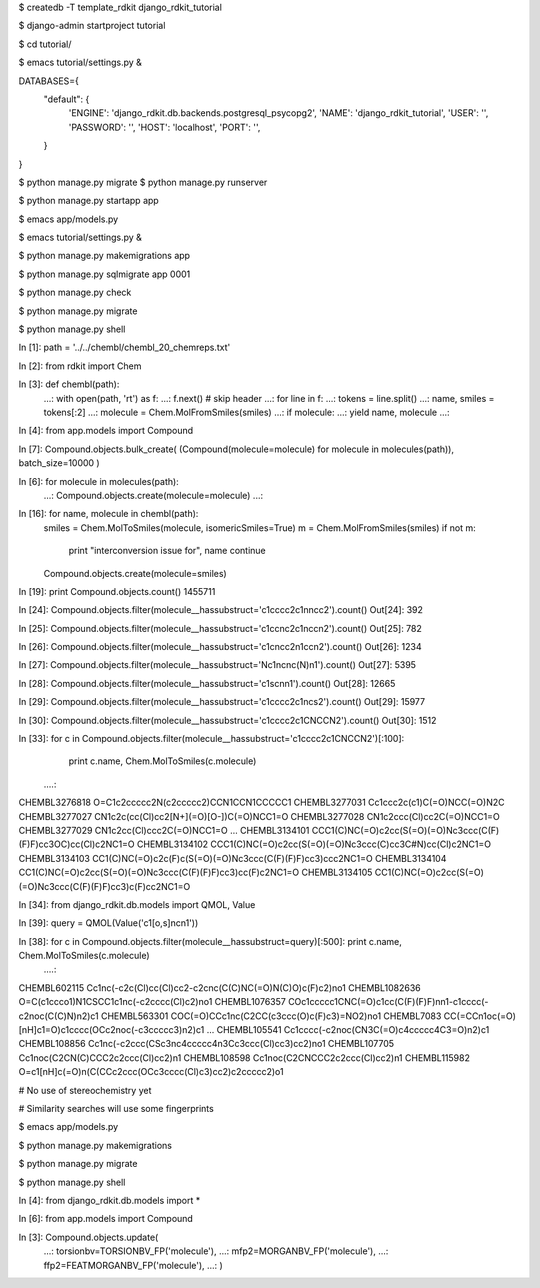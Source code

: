 $ createdb -T template_rdkit django_rdkit_tutorial

$ django-admin startproject tutorial

$ cd tutorial/

$ emacs tutorial/settings.py &

DATABASES={
    "default": {
        'ENGINE': 'django_rdkit.db.backends.postgresql_psycopg2',
        'NAME': 'django_rdkit_tutorial',
        'USER': '',
        'PASSWORD': '',
        'HOST': 'localhost',
        'PORT': '',
    }
}

$ python manage.py migrate
$ python manage.py runserver

$ python manage.py startapp app

$ emacs app/models.py

$ emacs tutorial/settings.py &

$ python manage.py makemigrations app

$ python manage.py sqlmigrate app 0001

$ python manage.py check

$ python manage.py migrate

$ python manage.py shell

In [1]: path = '../../chembl/chembl_20_chemreps.txt'

In [2]: from rdkit import Chem

In [3]: def chembl(path):
   ...:     with open(path, 'rt') as f:
   ...:         f.next() # skip header
   ...:         for line in f:
   ...:             tokens = line.split()
   ...:             name, smiles = tokens[:2]
   ...:             molecule = Chem.MolFromSmiles(smiles)
   ...:             if molecule:
   ...:                 yield name, molecule
   ...:                 

In [4]: from app.models import Compound

In [7]: Compound.objects.bulk_create(
(Compound(molecule=molecule) for molecule in molecules(path)),
batch_size=10000
)

In [6]: for molecule in molecules(path):
   ...:     Compound.objects.create(molecule=molecule)
   ...:    

In [16]: for name, molecule in chembl(path):
    smiles = Chem.MolToSmiles(molecule, isomericSmiles=True)
    m = Chem.MolFromSmiles(smiles)
    if not m:
        print "interconversion issue for", name
        continue
    Compound.objects.create(molecule=smiles)

In [19]: print Compound.objects.count()
1455711

In [24]: Compound.objects.filter(molecule__hassubstruct='c1cccc2c1nncc2').count()
Out[24]: 392

In [25]: Compound.objects.filter(molecule__hassubstruct='c1ccnc2c1nccn2').count()
Out[25]: 782

In [26]: Compound.objects.filter(molecule__hassubstruct='c1cncc2n1ccn2').count() 
Out[26]: 1234

In [27]: Compound.objects.filter(molecule__hassubstruct='Nc1ncnc(N)n1').count()
Out[27]: 5395

In [28]: Compound.objects.filter(molecule__hassubstruct='c1scnn1').count()
Out[28]: 12665

In [29]: Compound.objects.filter(molecule__hassubstruct='c1cccc2c1ncs2').count() 
Out[29]: 15977

In [30]: Compound.objects.filter(molecule__hassubstruct='c1cccc2c1CNCCN2').count()
Out[30]: 1512

In [33]: for c in Compound.objects.filter(molecule__hassubstruct='c1cccc2c1CNCCN2')[:100]:
    print c.name, Chem.MolToSmiles(c.molecule)
   ....:     
CHEMBL3276818 O=C1c2ccccc2N(c2ccccc2)CCN1CCN1CCCCC1
CHEMBL3277031 Cc1ccc2c(c1)C(=O)NCC(=O)N2C
CHEMBL3277027 CN1c2c(cc(Cl)cc2[N+](=O)[O-])C(=O)NCC1=O
CHEMBL3277028 CN1c2ccc(Cl)cc2C(=O)NCC1=O
CHEMBL3277029 CN1c2cc(Cl)ccc2C(=O)NCC1=O
...
CHEMBL3134101 CCC1(C)NC(=O)c2cc(S(=O)(=O)Nc3ccc(C(F)(F)F)cc3OC)cc(Cl)c2NC1=O
CHEMBL3134102 CCC1(C)NC(=O)c2cc(S(=O)(=O)Nc3ccc(C)cc3C#N)cc(Cl)c2NC1=O
CHEMBL3134103 CC1(C)NC(=O)c2c(F)c(S(=O)(=O)Nc3ccc(C(F)(F)F)cc3)ccc2NC1=O
CHEMBL3134104 CC1(C)NC(=O)c2cc(S(=O)(=O)Nc3ccc(C(F)(F)F)cc3)cc(F)c2NC1=O
CHEMBL3134105 CC1(C)NC(=O)c2cc(S(=O)(=O)Nc3ccc(C(F)(F)F)cc3)c(F)cc2NC1=O

In [34]: from django_rdkit.db.models import QMOL, Value

In [39]: query = QMOL(Value('c1[o,s]ncn1'))

In [38]: for c in Compound.objects.filter(molecule__hassubstruct=query)[:500]:    print c.name, Chem.MolToSmiles(c.molecule)
   ....:     
CHEMBL602115 Cc1nc(-c2c(Cl)cc(Cl)cc2-c2cnc(C(C)NC(=O)N(C)O)c(F)c2)no1
CHEMBL1082636 O=C(c1ccco1)N1CSCC1c1nc(-c2cccc(Cl)c2)no1
CHEMBL1076357 COc1ccccc1CNC(=O)c1cc(C(F)(F)F)nn1-c1cccc(-c2noc(C(C)N)n2)c1
CHEMBL563301 COC(=O)CCc1nc(C2CC(c3ccc(O)c(F)c3)=NO2)no1
CHEMBL7083 CC(=CCn1oc(=O)[nH]c1=O)c1cccc(OCc2noc(-c3ccccc3)n2)c1
...
CHEMBL105541 Cc1cccc(-c2noc(CN3C(=O)c4ccccc4C3=O)n2)c1
CHEMBL108856 Cc1nc(-c2ccc(CSc3nc4ccccc4n3Cc3ccc(Cl)cc3)cc2)no1
CHEMBL107705 Cc1noc(C2CN(C)CCC2c2ccc(Cl)cc2)n1
CHEMBL108598 Cc1noc(C2CNCCC2c2ccc(Cl)cc2)n1
CHEMBL115982 O=c1[nH]c(=O)n(C(CCc2ccc(OCc3cccc(Cl)c3)cc2)c2ccccc2)o1

# No use of stereochemistry yet

# Similarity searches will use some fingerprints

$ emacs app/models.py

$ python manage.py makemigrations

$ python manage.py migrate

$ python manage.py shell

In [4]: from django_rdkit.db.models import *

In [6]: from app.models import Compound

In [3]: Compound.objects.update(
   ...: torsionbv=TORSIONBV_FP('molecule'),
   ...: mfp2=MORGANBV_FP('molecule'),
   ...: ffp2=FEATMORGANBV_FP('molecule'),
   ...: )


